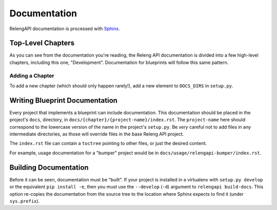 Documentation
=============

RelengAPI documentation is processed with `Sphinx <http://sphinx-doc.org/>`_.

Top-Level Chapters
------------------

As you can see from the documentation you're reading, the Releng API documentation is divided into a few high-level chapters, including this one, "Development".
Documentation for blueprints will follow this same pattern.

Adding a Chapter
................

To add a new chapter (which should only happen rarely!), add a new element to ``DOCS_DIRS`` in ``setup.py``.

Writing Blueprint Documentation
-------------------------------

Every project that implements a blueprint can include documentation.
This documentation should be placed in the project's ``docs``, directory, in ``docs/{chapter}/{project-name}/index.rst``.
The ``project-name`` here should correspond to the lowercase version of the name in the project's ``setup.py``.
Be *very* careful not to add files in any intermediate directories, as those will override files in the base Releng API project.

The ``index.rst`` file can contain a ``toctree`` pointing to other files, or just the desired content.

For example, usage documentation for a "bumper" project would be in ``docs/usage/relengapi-bumper/index.rst``.

Building Documentation
----------------------

Before it can be seen, documentation must be "built".
If your project is installed in a virtualenv with ``setup.py develop`` or the equivalent ``pip install -e``, then you must use the ``--develop`` (``-d``) argument to ``relengapi build-docs``.
This option re-copies the documentation from the source tree to the location where Sphinx expects to find it (under ``sys.prefix``).
